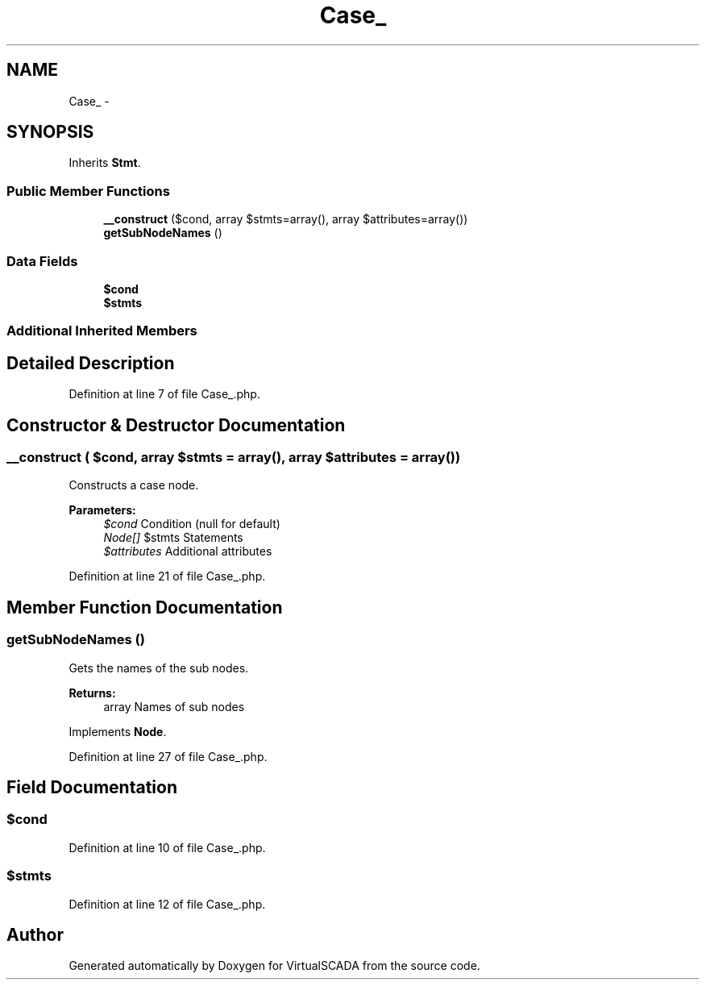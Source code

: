.TH "Case_" 3 "Tue Apr 14 2015" "Version 1.0" "VirtualSCADA" \" -*- nroff -*-
.ad l
.nh
.SH NAME
Case_ \- 
.SH SYNOPSIS
.br
.PP
.PP
Inherits \fBStmt\fP\&.
.SS "Public Member Functions"

.in +1c
.ti -1c
.RI "\fB__construct\fP ($cond, array $stmts=array(), array $attributes=array())"
.br
.ti -1c
.RI "\fBgetSubNodeNames\fP ()"
.br
.in -1c
.SS "Data Fields"

.in +1c
.ti -1c
.RI "\fB$cond\fP"
.br
.ti -1c
.RI "\fB$stmts\fP"
.br
.in -1c
.SS "Additional Inherited Members"
.SH "Detailed Description"
.PP 
Definition at line 7 of file Case_\&.php\&.
.SH "Constructor & Destructor Documentation"
.PP 
.SS "__construct ( $cond, array $stmts = \fCarray()\fP, array $attributes = \fCarray()\fP)"
Constructs a case node\&.
.PP
\fBParameters:\fP
.RS 4
\fI$cond\fP Condition (null for default) 
.br
\fINode[]\fP $stmts Statements 
.br
\fI$attributes\fP Additional attributes 
.RE
.PP

.PP
Definition at line 21 of file Case_\&.php\&.
.SH "Member Function Documentation"
.PP 
.SS "getSubNodeNames ()"
Gets the names of the sub nodes\&.
.PP
\fBReturns:\fP
.RS 4
array Names of sub nodes 
.RE
.PP

.PP
Implements \fBNode\fP\&.
.PP
Definition at line 27 of file Case_\&.php\&.
.SH "Field Documentation"
.PP 
.SS "$cond"

.PP
Definition at line 10 of file Case_\&.php\&.
.SS "$stmts"

.PP
Definition at line 12 of file Case_\&.php\&.

.SH "Author"
.PP 
Generated automatically by Doxygen for VirtualSCADA from the source code\&.
